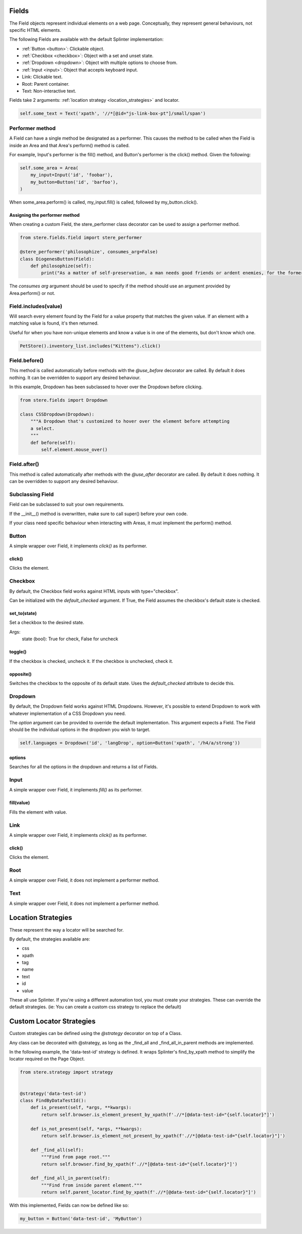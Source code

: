 Fields
------

The Field objects represent individual elements on a web page.
Conceptually, they represent general behaviours, not specific HTML elements.

The following Fields are available with the default Splinter implementation:

- :ref:`Button <button>`: Clickable object.
- :ref:`Checkbox <checkbox>`: Object with a set and unset state.
- :ref:`Dropdown <dropdown>`: Object with multiple options to choose from.
- :ref:`Input <input>`: Object that accepts keyboard input.
- Link: Clickable text.
- Root: Parent container.
- Text: Non-interactive text.

Fields take 2 arguments: :ref:`location strategy <location_strategies>` and locator.

.. code-block:: python

    self.some_text = Text('xpath', '//*[@id="js-link-box-pt"]/small/span')


Performer method
~~~~~~~~~~~~~~~~

A Field can have a single method be designated as a performer.
This causes the method to be called when the Field is inside an Area and that Area's perform() method is called.

For example, Input's performer is the fill() method, and Button's performer is the click() method. Given the following:

.. code-block:: python

    self.some_area = Area(
        my_input=Input('id', 'foobar'),
        my_button=Button('id', 'barfoo'), 
    )
    
When some_area.perform() is called, my_input.fill() is called, followed by my_button.click().

Assigning the performer method
++++++++++++++++++++++++++++++

When creating a custom Field, the stere_performer class decorator can be used to assign a performer method.

.. code-block:: python

    from stere.fields.field import stere_performer

    @stere_performer('philosophize', consumes_arg=False)
    class DiogenesButton(Field):
        def philosophize(self):
            print("As a matter of self-preservation, a man needs good friends or ardent enemies, for the former instruct him and the latter take him to task.")

The `consumes arg` argument should be used to specify if the method should use an argument provided by Area.perform() or not.


Field.includes(value)
~~~~~~~~~~~~~~~~~~~~~

Will search every element found by the Field for a value property that matches the given value.
If an element with a matching value is found, it's then returned.

Useful for when you have non-unique elements and know a value is in one of the elements, but don't know which one.

.. code-block:: python

    PetStore().inventory_list.includes("Kittens").click()


Field.before()
~~~~~~~~~~~~~~

This method is called automatically before methods with the `@use_before` decorator are called.
By default it does nothing. It can be overridden to support any desired behaviour.

In this example, Dropdown has been subclassed to hover over the Dropdown before clicking.

.. code-block:: python

    from stere.fields import Dropdown

    class CSSDropdown(Dropdown):
        """A Dropdown that's customized to hover over the element before attempting
        a select.
        """
        def before(self):
            self.element.mouse_over()


Field.after()
~~~~~~~~~~~~~
This method is called automatically after methods with the `@use_after` decorator are called.
By default it does nothing. It can be overridden to support any desired behaviour.


Subclassing Field
~~~~~~~~~~~~~~~~~

Field can be subclassed to suit your own requirements.

If the __init__() method is overwritten, make sure to call super() before your own code.

If your class need specific behaviour when interacting with Areas, it must implement the perform() method.

Button
~~~~~~
.. _button:

A simple wrapper over Field, it implements `click()` as its performer.

click()
+++++++

Clicks the element.


Checkbox
~~~~~~~~
.. _checkbox:

By default, the Checkbox field works against HTML inputs with type="checkbox".

Can be initialized with the `default_checked` argument. If True, the Field assumes the checkbox's default state is checked. 


set_to(state)
+++++++++++++

Set a checkbox to the desired state.

Args:
    state (bool): True for check, False for uncheck

toggle()
++++++++

If the checkbox is checked, uncheck it. If the checkbox is unchecked, check it.

opposite()
++++++++++

Switches the checkbox to the opposite of its default state. Uses the `default_checked` attribute to decide this.


Dropdown
~~~~~~~~
.. _dropdown:

By default, the Dropdown field works against HTML Dropdowns.
However, it's possible to extend Dropdown to work with whatever implementation of a CSS Dropdown you need.

The `option` argument can be provided to override the default implementation.
This argument expects a Field. The Field should be the individual options in the dropdown you wish to target.

.. code-block:: python

    self.languages = Dropdown('id', 'langDrop', option=Button('xpath', '/h4/a/strong'))

options
+++++++

Searches for all the options in the dropdown and returns a list of Fields.


Input
~~~~~
.. _input:

A simple wrapper over Field, it implements `fill()` as its performer.


fill(value)
+++++++++++

Fills the element with value.


Link
~~~~~
.. _input:

A simple wrapper over Field, it implements `click()` as its performer.

click()
+++++++

Clicks the element.


Root
~~~~~
.. _input:

A simple wrapper over Field, it does not implement a performer method.


Text
~~~~~
.. _input:

A simple wrapper over Field, it does not implement a performer method.


Location Strategies
-------------------
.. _location_strategies:

These represent the way a locator will be searched for.

By default, the strategies available are:

- css
- xpath
- tag
- name
- text
- id
- value

These all use Splinter. If you're using a different automation tool, you must create your strategies. These can override the default strategies. (ie: You can create a custom css strategy to replace the default)


Custom Locator Strategies
-------------------------

Custom strategies can be defined using the `@strategy` decorator on top of a Class.

Any class can be decorated with @strategy, as long as the _find_all and _find_all_in_parent methods are implemented.

In the following example, the 'data-test-id' strategy is defined.
It wraps Splinter's find_by_xpath method to simplify the locator required on the Page Object.


.. code-block:: python

    from stere.strategy import strategy


    @strategy('data-test-id')
    class FindByDataTestId():
        def is_present(self, *args, **kwargs):
            return self.browser.is_element_present_by_xpath(f'.//*[@data-test-id="{self.locator}"]')

        def is_not_present(self, *args, **kwargs):
            return self.browser.is_element_not_present_by_xpath(f'.//*[@data-test-id="{self.locator}"]')

        def _find_all(self):
            """Find from page root."""
            return self.browser.find_by_xpath(f'.//*[@data-test-id="{self.locator}"]')

        def _find_all_in_parent(self):
            """Find from inside parent element."""
            return self.parent_locator.find_by_xpath(f'.//*[@data-test-id="{self.locator}"]')


With this implemented, Fields can now be defined like so:

.. code-block:: python

    my_button = Button('data-test-id', 'MyButton')
